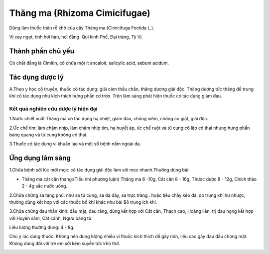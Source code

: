 .. _plants_thang_ma:

Thăng ma (Rhizoma Cimicifugae)
##############################

Dùng làm thuốc thân rễ khô của cây Thăng ma (Cimicifuga Foetida L.).

Vị cay ngọt, tinh hơi hàn, hơi đắng. Qui kinh Phế, Đại tràng, Tỳ Vị.

Thành phần chủ yếu
==================

Có chất đắng là Cimitin, có chứa một ít ancaloit, salicylic acid, sebum
acidum.

Tác dụng dược lý
================

A.Theo y học cổ truyền, thuốc có tác dụng: giải cảm thấu chẩn, thăng
dương giải độc. Thăng dương tức thăng đề trung khí có tác dụng như kích
thích hưng phấn cơ trơn. Trên lâm sàng phát hiện thuốc có tác dụng giảm
đau.

Kết quả nghiên cứu dược lý hiện đại
-----------------------------------


1.Nước chiết xuất Thăng ma có tác dụng hạ nhiệt, giảm đau, chống viêm,
chống co giật, giải độc.

2.Ức chế tim: làm chậm nhịp, làm chậm nhịp tim, hạ huyết áp, ức chế ruột
và tử cung cô lập có thai nhưng hưng phấn bàng quang và tử cung không có
thai.

3.Thuốc có tác dụng vi khuẩn lao và một số bệnh nấm ngoài da.

Ứng dụng lâm sàng
=================


1.Chữa bệnh sởi lúc mới mọc: có tác dụng giải độc làm sởi mọc
nhanh.Thường dùng bài:

-  Thăng ma cát căn thang:(Tiểu nhi phương luận) Thăng ma 6 -10g, Cát
   căn 8 - 16g, Thược dược 8 - 12g, Chích thảo 2 - 4g sắc nước uống.

2.Chữa chứng sa tạng phủ: như sa tử cung, sa dạ dày, sa trực tràng .
hoặc tiêu chảy kéo dài do trung khí hư nhược, thường dùng kết hợp với
các thuốc bổ khí khác như bài Bổ trung ích khí.

3.Chữa chứng đau thần kinh: đầu mặt, đau răng, dùng kết hợp với Cát căn,
Thạch cao, Hoàng liên, trị đau họng kết hợp với Huyền sâm, Cát cánh,
Ngưu bàng tử.

Liều lượng thường dùng: 4 - 8g.

Chú ý lúc dùng thuốc: Không nên dùng lượng nhiều vì thuốc kích thích dễ
gây nôn, liều cao gây đau đầu chóng mặt. Không dùng đối với trẻ em sởi
kèm suyễn tức khó thở.

..  image:: THANGMA.JPG
   :width: 50px
   :height: 50px
   :target: THANGMA_.htm
